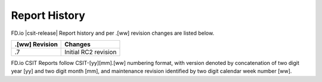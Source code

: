 Report History
==============

FD.io |csit-release| Report history and per .[ww] revision changes are listed
below.

+----------------+-------------------------------------------------------------+
| .[ww] Revision | Changes                                                     |
+================+=============================================================+
| .7             | Initial RC2 revision                                        |
+----------------+-------------------------------------------------------------+

FD.io CSIT Reports follow CSIT-[yy][mm].[ww] numbering format, with version
denoted by concatenation of two digit year [yy] and two digit month [mm], and
maintenance revision identified by two digit calendar week number [ww].
